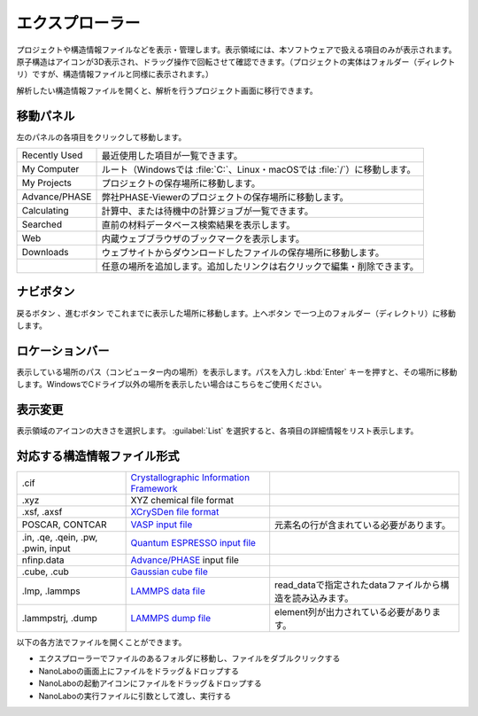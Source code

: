 .. _explorer:

================
エクスプローラー
================

プロジェクトや構造情報ファイルなどを表示・管理します。表示領域には、本ソフトウェアで扱える項目のみが表示されます。原子構造はアイコンが3D表示され、ドラッグ操作で回転させて確認できます。（プロジェクトの実体はフォルダー（ディレクトリ）ですが、構造情報ファイルと同様に表示されます。）

解析したい構造情報ファイルを開くと、解析を行うプロジェクト画面に移行できます。

.. image:: /img/explorer.svg

.. _navipanel:

移動パネル
===================

左のパネルの各項目をクリックして移動します。

.. table::
   :widths: auto

   +---------------+----------------------------------------------------------------------------+
   | Recently Used | 最近使用した項目が一覧できます。                                           |
   +---------------+----------------------------------------------------------------------------+
   | My Computer   | ルート（Windowsでは :file:`C:`、Linux・macOSでは :file:`/`）に移動します。 |
   +---------------+----------------------------------------------------------------------------+
   | My Projects   | プロジェクトの保存場所に移動します。                                       |
   +---------------+----------------------------------------------------------------------------+
   | Advance/PHASE | 弊社PHASE-Viewerのプロジェクトの保存場所に移動します。                     |
   +---------------+----------------------------------------------------------------------------+
   | Calculating   | 計算中、または待機中の計算ジョブが一覧できます。                           |
   +---------------+----------------------------------------------------------------------------+
   | Searched      | 直前の材料データベース検索結果を表示します。                               |
   +---------------+----------------------------------------------------------------------------+
   | Web           | 内蔵ウェブブラウザのブックマークを表示します。                             |
   +---------------+----------------------------------------------------------------------------+
   | Downloads     | ウェブサイトからダウンロードしたファイルの保存場所に移動します。           |
   +---------------+----------------------------------------------------------------------------+
   | |add|         | 任意の場所を追加します。追加したリンクは右クリックで編集・削除できます。   |
   +---------------+----------------------------------------------------------------------------+

.. |add| image:: /img/add.png

.. _navibutton:

ナビボタン
======================

戻るボタン |back| 、進むボタン |fwd| でこれまでに表示した場所に移動します。上へボタン |up| で一つ上のフォルダー（ディレクトリ）に移動します。

.. |back| image:: /img/back.png
.. |fwd| image:: /img/fwd.png
.. |up| image:: /img/up.png

.. _locationbar:

ロケーションバー
======================

表示している場所のパス（コンピューター内の場所）を表示します。パスを入力し :kbd:`Enter` キーを押すと、その場所に移動します。WindowsでCドライブ以外の場所を表示したい場合はこちらをご使用ください。

.. _view:

表示変更
======================

表示領域のアイコンの大きさを選択します。 :guilabel:`List` を選択すると、各項目の詳細情報をリスト表示します。

.. _filetype:

対応する構造情報ファイル形式
=================================

.. table::
   :widths: auto

   +-------------------------------------+----------------------------------------------+------------------------------------------------------------+
   | .cif                                | `Crystallographic Information Framework`_    |                                                            |
   +-------------------------------------+----------------------------------------------+------------------------------------------------------------+
   | .xyz                                | XYZ chemical file format                     |                                                            |
   +-------------------------------------+----------------------------------------------+------------------------------------------------------------+
   | .xsf, .axsf                         | `XCrySDen file format`_                      |                                                            |
   +-------------------------------------+----------------------------------------------+------------------------------------------------------------+
   | POSCAR, CONTCAR                     | `VASP input file`_                           | 元素名の行が含まれている必要があります。                   |
   +-------------------------------------+----------------------------------------------+------------------------------------------------------------+
   | .in, .qe, .qein, .pw, .pwin, input  | `Quantum ESPRESSO input file`_               |                                                            |
   +-------------------------------------+----------------------------------------------+------------------------------------------------------------+
   | nfinp.data                          | `Advance/PHASE`_ input file                  |                                                            |
   +-------------------------------------+----------------------------------------------+------------------------------------------------------------+
   | .cube, .cub                         | `Gaussian cube file`_                        |                                                            |
   +-------------------------------------+----------------------------------------------+------------------------------------------------------------+
   | .lmp, .lammps                       | `LAMMPS data file`_                          | read_dataで指定されたdataファイルから構造を読み込みます。  |
   +-------------------------------------+----------------------------------------------+------------------------------------------------------------+
   | .lammpstrj, .dump                   | `LAMMPS dump file`_                          | element列が出力されている必要があります。                  |
   +-------------------------------------+----------------------------------------------+------------------------------------------------------------+

.. _`Crystallographic Information Framework`: https://www.iucr.org/resources/cif
.. _`XCrySDen file format`: http://www.xcrysden.org/doc/XSF.html
.. _`VASP input file`: http://cms.mpi.univie.ac.at/vasp/vasp/POSCAR_file.html
.. _`Quantum ESPRESSO input file`: https://www.quantum-espresso.org/Doc/INPUT_PW.html
.. _`Advance/PHASE`: http://www.advancesoft.jp/product/advance_phase/
.. _`Gaussian cube file`: http://gaussian.com/cubegen/
.. _`LAMMPS data file`: http://lammps.sandia.gov/doc/read_data.html
.. _`LAMMPS dump file`: https://lammps.sandia.gov/doc/dump.html

以下の各方法でファイルを開くことができます。

- エクスプローラーでファイルのあるフォルダに移動し、ファイルをダブルクリックする
- NanoLaboの画面上にファイルをドラッグ＆ドロップする
- NanoLaboの起動アイコンにファイルをドラッグ＆ドロップする
- NanoLaboの実行ファイルに引数として渡し、実行する
